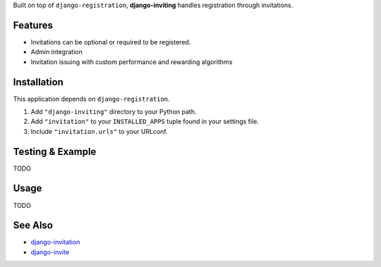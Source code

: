 Built on top of ``django-registration``, **django-inviting** handles registration through invitations.


Features
========

- Invitations can be optional or required to be registered.
- Admin integration
- Invitation issuing with custom performance and rewarding algorithms


Installation
============

This application depends on ``django-registration``.

#. Add ``"django-inviting"`` directory to your Python path.
#. Add ``"invitation"`` to your ``INSTALLED_APPS`` tuple found in
   your settings file.
#. Include ``"invitation.urls"`` to your URLconf.


Testing & Example
=================

TODO


Usage
=====

TODO


See Also
========

-  `django-invitation <http://code.welldev.org/django-invitation/>`_
-  `django-invite <http://bitbucket.org/lorien/django-invite/>`_

